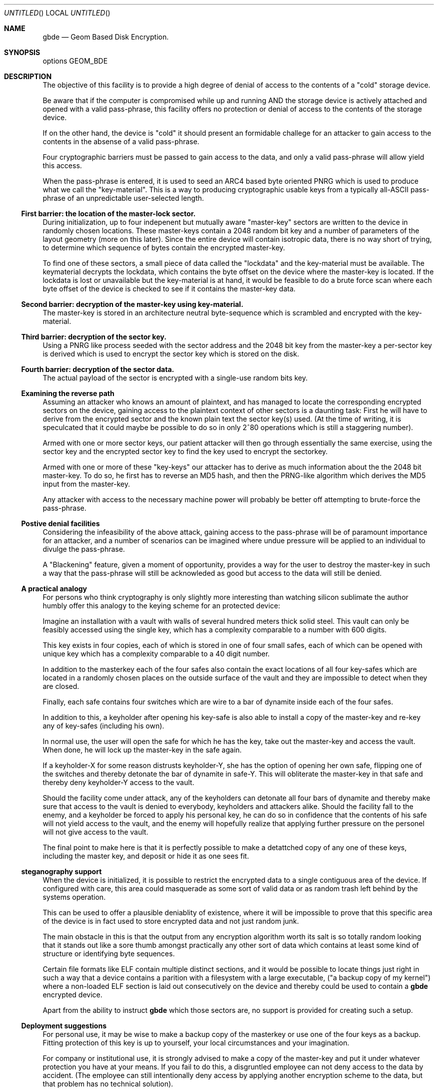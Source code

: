 .\" 
.\" Copyright (c) 2002 Poul-Henning Kamp
.\" Copyright (c) 2002 Networks Associates Technology, Inc.
.\" All rights reserved.
.\"
.\" This software was developed for the FreeBSD Project by Poul-Henning Kamp
.\" and NAI Labs, the Security Research Division of Network Associates, Inc.
.\" under DARPA/SPAWAR contract N66001-01-C-8035 ("CBOSS"), as part of the
.\" DARPA CHATS research program.
.\"
.\" Redistribution and use in source and binary forms, with or without
.\" modification, are permitted provided that the following conditions
.\" are met:
.\" 1. Redistributions of source code must retain the above copyright
.\"    notice, this list of conditions and the following disclaimer.
.\" 2. Redistributions in binary form must reproduce the above copyright
.\"    notice, this list of conditions and the following disclaimer in the
.\"    documentation and/or other materials provided with the distribution.
.\" 3. The names of the authors may not be used to endorse or promote
.\"    products derived from this software without specific prior written
.\"    permission.
.\"
.\" THIS SOFTWARE IS PROVIDED BY THE AUTHOR AND CONTRIBUTORS ``AS IS'' AND
.\" ANY EXPRESS OR IMPLIED WARRANTIES, INCLUDING, BUT NOT LIMITED TO, THE
.\" IMPLIED WARRANTIES OF MERCHANTABILITY AND FITNESS FOR A PARTICULAR PURPOSE
.\" ARE DISCLAIMED.  IN NO EVENT SHALL THE AUTHOR OR CONTRIBUTORS BE LIABLE
.\" FOR ANY DIRECT, INDIRECT, INCIDENTAL, SPECIAL, EXEMPLARY, OR CONSEQUENTIAL
.\" DAMAGES (INCLUDING, BUT NOT LIMITED TO, PROCUREMENT OF SUBSTITUTE GOODS
.\" OR SERVICES; LOSS OF USE, DATA, OR PROFITS; OR BUSINESS INTERRUPTION)
.\" HOWEVER CAUSED AND ON ANY THEORY OF LIABILITY, WHETHER IN CONTRACT, STRICT
.\" LIABILITY, OR TORT (INCLUDING NEGLIGENCE OR OTHERWISE) ARISING IN ANY WAY
.\" OUT OF THE USE OF THIS SOFTWARE, EVEN IF ADVISED OF THE POSSIBILITY OF
.\" SUCH DAMAGE.
.\"
.\" $FreeBSD$
.\" 
.Dd October 19, 2002
.Os
.Dt gbde 4
.Sh NAME
.Nm gbde
.Nd Geom Based Disk Encryption.
.Sh SYNOPSIS
options GEOM_BDE
.Sh DESCRIPTION
.Pp
The objective of this facility is to provide a high degree of
denial of access to the contents of a "cold" storage device.
.Pp
Be aware that if the computer is compromised while up and running
AND the storage device is actively attached and opened with a valid
pass-phrase, this facility offers no protection or denial of access
to the contents of the storage device.
.Pp
If on the other hand, the device is "cold" it should present an formidable
challege for an attacker to gain access to the contents in the absense of
a valid pass-phrase.
.Pp
Four cryptographic barriers must be passed to gain access to the data,
and only a valid pass-phrase will allow yield this access.
.Pp
When the pass-phrase is entered, it is used to seed an ARC4 based
byte oriented PNRG which is used to produce what we call the "key-material".
This is a way to producing cryptographic usable keys from a typically
all-ASCII pass-phrase of an unpredictable user-selected length.
.Ss First barrier: the location of the "master-lock" sector.
During initialization, up to four indepenent but mutually aware
"master-key" sectors are written to the device in randomly chosen
locations.
These master-keys contain a 2048 random bit key and a number of parameters
of the layout geometry (more on this later).
Since the entire device will contain isotropic data, there is no way
short of trying, to determine which sequence of bytes contain 
the encrypted master-key.
.Pp
To find one of these sectors, a small piece of data called the "lockdata"
and the key-material must be available.
The keymaterial decrypts the
lockdata, which contains the byte offset on the device where the
master-key is located.
If the lockdata is lost or unavailable but the key-material is at
hand, it would be feasible to do a brute force scan where each byte offset
of the device is checked to see if it contains the master-key data.
.Ss Second barrier: decryption of the master-key using key-material.
The master-key is stored in an architecture neutral byte-sequence which
is scrambled and encrypted with the key-material.
.Ss Third barrier: decryption of the sector key.
Using a PNRG like process seeded with the sector address and the 2048 bit key 
from the master-key a per-sector key is derived which is used to encrypt
the sector key which is stored on the disk.
.Ss Fourth barrier: decryption of the sector data.
The actual payload of the sector is encrypted with a single-use random bits
key.
.Ss Examining the reverse path
Assuming an attacker who knows an amount of plaintext, and has managed to
locate the corresponding encrypted sectors on the device, gaining access
to the plaintext context of other sectors is a daunting task:
First he will have to derive from the encrypted sector and the known plain
text the sector key(s) used.
(At the time of writing, it is speculcated that it could maybe be possible
to do so in only 2^80 operations which is still a staggering number).
.Pp
Armed with one or more sector keys, our patient attacker will then go
through essentially the same exercise, using the sector key and the
encrypted sector key to find the key used to encrypt the sectorkey.
.Pp
Armed with one or more of these "key-keys" our attacker has to derive
as much information about the the 2048 bit master-key.  To do so, he
first has to reverse an MD5 hash, and then the PRNG-like algorithm
which derives the MD5 input from the master-key.
.Pp
Any attacker with access to the necessary machine power will probably be
better off attempting to brute-force the pass-phrase.
.Ss Postive denial facilities
Considering the infeasibility of the above attack,
gaining access to the pass-phrase will be of paramount importance for an
attacker,
and a number of scenarios can be imagined where undue pressure will be
applied to an individual to divulge the pass-phrase.
.Pp
A "Blackening" feature, given a moment of opportunity, provides a way
for the user to destroy the master-key in such a way that the pass-phrase
will still be acknowleded as good but access to the data will still be
denied.
.Ss A practical analogy
For persons who think cryptography is only slightly more interesting than
watching silicon sublimate the author humbly offer this analogy to the
keying scheme for an protected device:
.Pp
Imagine an installation with a vault with walls of several hundred meters
thick solid steel.  This vault can only be feasibly accessed using the
single key, which has a complexity comparable to a number with 600 digits.
.Pp
This key exists in four copies, each of which is stored in one of 
four small safes, each of which can be opened
with unique key which has a complexity comparable to a 40 digit
number.
.Pp
In addition to the masterkey each of the four safes also contain
the exact locations of all four key-safes which are located in a
randomly chosen places on the outside surface of the vault and they
are impossible to detect when they are closed.
.Pp
Finally, each safe contains four switches which are wire to a bar
of dynamite inside each of the four safes.
.Pp
In addition to this, a keyholder after opening his key-safe is 
also able to install a copy of the master-key and re-key any of
key-safes (including his own).
.Pp
In normal use, the user will open the safe for which he has the key,
take out the master-key and access the vault.
When done, he will lock up the master-key in the safe again.
.Pp
If a keyholder-X for some reason distrusts keyholder-Y, she
has the option of opening her own safe, flipping one of the switches
and thereby detonate the bar of dynamite in safe-Y.
This will obliterate the master-key in that safe and thereby deny
keyholder-Y access to the vault.
.Pp
Should the facility come under attack, any of the keyholders can detonate
all four bars of dynamite and thereby make sure that access to the
vault is denied to everybody, keyholders and attackers alike.
Should the facility fall to the enemy, and a keyholder be forced to apply
his personal key, he can do so in confidence that the contents of his safe
will not yield access to the vault, and the enemy will hopefully realize
that applying further pressure on the personel will not give access to
the vault.
.Pp
The final point to make here is that it is perfectly possible to
make a detattched copy of any one of these keys, including the master
key, and deposit or hide it as one sees fit.
.Ss steganography support
When the device is initialized, it is possible to restrict the encrypted
data to a single contiguous area of the device.
If configured with care, this area could masquerade as some sort of
valid data or as random trash left behind by the systems operation.
.Pp
This can be used to offer a plausible deniablity of existence, where
it will be impossible to prove that this specific area of the device
is in fact used to store encrypted data and not just random junk.
.Pp
The main obstacle in this is that the output from any encryption algorithm
worth its salt is so totally random looking that it stands out like a sore
thumb amongst practically any other sort of data which contains at least
some kind of structure or identifying byte sequences.
.Pp
Certain file formats like ELF contain multiple distinct sections, and it
would be possible to locate things just right in such a way that a device
contains a parition with a filesystem with a large executable,
("a backup copy of my kernel") where a non-loaded ELF section is laid out
consecutively on the device and thereby could be used to contain a
.Nm
encrypted device.
.Pp
Apart from the ability to instruct
.Nm
which those sectors are, no support is provided for creating such a setup.
.Pp
.Ss Deployment suggestions
For personal use, it may be wise to make a backup copy of the masterkey
or use one of the four keys as a backup.
Fitting protection of this key is up to yourself, your local circumstances and
your imagination.
.Pp
For company or institutional use, it is strongly advised to make a copy
of the master-key and put it under whatever protection you have at your
means.
If you fail to do this, a disgruntled employee can not deny access to
the data by accident.
(The employee can still intentionally deny access by applying another
encryption scheme to the data, but that problem has no technical solution).
.Ss Cryptographic strength
This section lists the specific components which conribute to the cryptographic
strength of
.Nm .
.Pp
The payload is encrypted with AES in CBC mode using a 128 bit random 
single-use key ("the skey").
AES is well documented.
.Pp
The random key is produced with
.Xr arc4rand 9
which is belived to do a respectable job at producing unpredicatble bytes.
.Pp
The skey is stored on the device in a location which can be derived from
the location of the encrypted payload data.
The stored copy is encrypted with AES in CBC mode using a 128 bit key
("the kkey")
derived
from the master key using a purpose built PRNG like algorithm seeded
with the sector address of the data in question.
The function of the PRNG is to produce a hash of the masterkey
unique for each of the payload sectors on the device in one-way
sort of way.
Up to 12.5% of the masterkey (32 bytes our of 2048 bits) will be involved
in producing each kkey.
Since the one-way properties of this algorithm has not been properly
studied and therefore may have any strength, the output is subsequently
hashed using MD5 to get the final kkey.
MD5 is well documented.
.Pp
Up to four copies of the master-key and associated geometry information
is stored on the device in randomly chosen locations.
Each of these copies are XORed with key-material and subsequently
encrypted with AES in CBC mode using 128 bit key-material.
.Pp
The key-material is derived from the user-entered pass-phrase using
an ARC4 PRNG.
ARC4 is a very simple algorithm, the sbox of which can be in up 
to 2^1700 possible states.
ARC4 is compatible with RC4, the formal documentation and analysis
of which is not publically available.
.Pp
The ARC4 PRNG is seeded with the pass-phrase as selected and entered
by the user.
Each additional byte of pass-phrase after the first 255 adds significantly
less entropy to the initial state of the ARC4 sbox due to aliasing in
the ARC4 seeding algorithm.
.Pp
No weak is stronger than the weakest link which usually is poor pass-phrases.
.Sh SEE ALSO
.Xr gbde 8 .
.Rs
.%A Poul-Henning Kamp
.%T "Making sure data is lost: Spook-strength encryption of on-disk data"
.%R "Refereed paper, NORDU2003 conference"
.Re
.Sh HISTORY
This software was developed for the FreeBSD Project by Poul-Henning Kamp
and NAI Labs, the Security Research Division of Network Associates, Inc.
under DARPA/SPAWAR contract N66001-01-C-8035 ("CBOSS"), as part of the
DARPA CHATS research program.
.Sh AUTHORS
.An "Poul-Henning Kamp" Aq phk@FreeBSD.org
